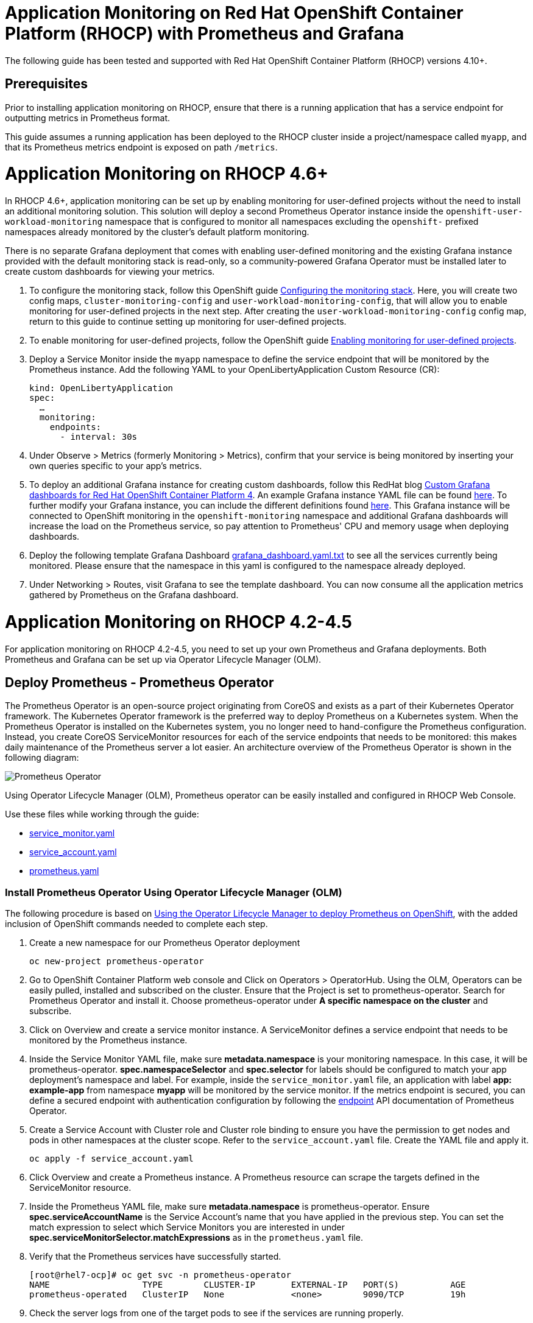 # Application Monitoring on Red Hat OpenShift Container Platform (RHOCP) with Prometheus and Grafana

The following guide has been tested and supported with Red Hat OpenShift Container Platform (RHOCP) versions 4.10+.

## Prerequisites

Prior to installing application monitoring on RHOCP, ensure that there is a running application that has a service endpoint for outputting metrics in Prometheus format.

This guide assumes a running application has been deployed to the RHOCP cluster inside a project/namespace called `myapp`, and that its Prometheus metrics endpoint is exposed on path `/metrics`.

# Application Monitoring on RHOCP 4.6+

In RHOCP 4.6+, application monitoring can be set up by enabling monitoring for user-defined projects without the need to install an additional monitoring solution. This solution will deploy a second Prometheus Operator instance inside the `openshift-user-workload-monitoring` namespace that is configured to monitor all namespaces excluding the `openshift-` prefixed namespaces already monitored by the cluster's default platform monitoring.

There is no separate Grafana deployment that comes with enabling user-defined monitoring and the existing Grafana instance provided with the default monitoring stack is read-only, so a community-powered Grafana Operator must be installed later to create custom dashboards for viewing your metrics.

. To configure the monitoring stack, follow this OpenShift guide link:++https://docs.openshift.com/container-platform/4.12/monitoring/configuring-the-monitoring-stack.html#preparing-to-configure-the-monitoring-stack++[Configuring the monitoring stack]. Here, you will create two config maps, `cluster-monitoring-config` and `user-workload-monitoring-config`, that will allow you to enable monitoring for user-defined projects in the next step. After creating the `user-workload-monitoring-config` config map, return to this guide to continue setting up monitoring for user-defined projects.

. To enable monitoring for user-defined projects, follow the OpenShift guide link:++https://docs.openshift.com/container-platform/4.12/monitoring/enabling-monitoring-for-user-defined-projects.html++[Enabling monitoring for user-defined projects].

. Deploy a Service Monitor inside the `myapp` namespace to define the service endpoint that will be monitored by the Prometheus instance. Add the following YAML to your OpenLibertyApplication Custom Resource (CR):

+
[source,yaml]
----
kind: OpenLibertyApplication
spec:
  …
  monitoring:
    endpoints:
      - interval: 30s
----
+

. Under Observe > Metrics (formerly Monitoring > Metrics), confirm that your service is being monitored by inserting your own queries specific to your app's metrics.

. To deploy an additional Grafana instance for creating custom dashboards, follow this RedHat blog link:++https://www.redhat.com/en/blog/custom-grafana-dashboards-red-hat-openshift-container-platform-4++[Custom Grafana dashboards for Red Hat OpenShift Container Platform 4]. An example Grafana instance YAML file can be found link:++https://github.com/grafana-operator/grafana-operator/blob/master/deploy/examples/Grafana.yaml++[here]. To further modify your Grafana instance, you can include the different definitions found link:++https://github.com/grafana-operator/grafana-operator/blob/master/documentation/deploy_grafana.md++[here]. This Grafana instance will be connected to OpenShift monitoring in the `openshift-monitoring` namespace and additional Grafana dashboards will increase the load on the Prometheus service, so pay attention to Prometheus' CPU and memory usage when deploying dashboards.  

. Deploy the following template Grafana Dashboard link:++https://github.com/OpenLiberty/open-liberty-operator/blob/main/doc/guides-code/grafana_dashboard.yaml.txt++[grafana_dashboard.yaml.txt] to see all the services currently being monitored. Please ensure that the namespace in this yaml is configured to the namespace already deployed.

. Under Networking > Routes, visit Grafana to see the template dashboard. You can now consume all the application metrics gathered by Prometheus on the Grafana dashboard.


# Application Monitoring on RHOCP 4.2-4.5

For application monitoring on RHOCP 4.2-4.5, you need to set up your own Prometheus and Grafana deployments. Both Prometheus and Grafana can be set up via Operator Lifecycle Manager (OLM).

## Deploy Prometheus - Prometheus Operator

The Prometheus Operator is an open-source project originating from CoreOS and exists as a part of their Kubernetes Operator framework. The Kubernetes Operator framework is the preferred way to deploy Prometheus on a Kubernetes system. When the Prometheus Operator is installed on the Kubernetes system, you no longer need to hand-configure the Prometheus configuration. Instead, you create CoreOS ServiceMonitor resources for each of the service endpoints that needs to be monitored: this makes daily maintenance of the Prometheus server a lot easier. An architecture overview of the Prometheus Operator is shown in the following diagram:

image::images/prometheusOperator.png[Prometheus Operator]

Using Operator Lifecycle Manager (OLM), Prometheus operator can be easily installed and configured in RHOCP Web Console.

Use these files while working through the guide:

* link:++guides-code/service_monitor.yaml.txt++[service_monitor.yaml]
* link:++guides-code/service_account.yaml.txt++[service_account.yaml]
* link:++guides-code/prometheus.yaml.txt++[prometheus.yaml]


### Install Prometheus Operator Using Operator Lifecycle Manager (OLM)

The following procedure is based on link:++https://medium.com/faun/using-the-operator-lifecycle-manager-to-deploy-prometheus-on-openshift-cd2f3abb3511[Using the Operator Lifecycle Manager to deploy Prometheus on OpenShift], with the added inclusion of OpenShift commands needed to complete each step.

. Create a new namespace for our Prometheus Operator deployment

+
[source,yaml]
----
oc new-project prometheus-operator
----

. Go to OpenShift Container Platform web console and Click on Operators > OperatorHub. Using the OLM, Operators can be easily pulled, installed and subscribed on the cluster. Ensure that the Project is set to prometheus-operator. Search for Prometheus Operator and install it. Choose prometheus-operator under *A specific namespace on the cluster* and subscribe.

. Click on Overview and create a service monitor instance. A ServiceMonitor defines a service endpoint that needs to be monitored by the Prometheus instance.

. Inside the Service Monitor YAML file, make sure **metadata.namespace** is your monitoring namespace. In this case, it will be prometheus-operator. **spec.namespaceSelector** and **spec.selector** for labels should be configured to match your app deployment's namespace and label. For example, inside the `service_monitor.yaml` file, an application with label **app: example-app** from namespace **myapp** will be monitored by the service monitor. If the metrics endpoint is secured, you can define a secured endpoint with authentication configuration by following the link:++https://github.com/prometheus-operator/prometheus-operator/blob/main/Documentation/api.md#endpoint++[endpoint] API documentation of Prometheus Operator.

. Create a Service Account with Cluster role and Cluster role binding to ensure you have the permission to get nodes and pods in other namespaces at the cluster scope. Refer to the `service_account.yaml` file. Create the YAML file and apply it.
+
[source,sh]
----
oc apply -f service_account.yaml
----

. Click Overview and create a Prometheus instance. A Prometheus resource can scrape the targets defined in the ServiceMonitor resource.

. Inside the Prometheus YAML file, make sure **metadata.namespace** is prometheus-operator. Ensure **spec.serviceAccountName** is the Service Account's name that you have applied in the previous step. You can set the match expression to select which Service Monitors you are interested in under **spec.serviceMonitorSelector.matchExpressions** as in the `prometheus.yaml` file.

. Verify that the Prometheus services have successfully started.
+
[source,sh]
----
[root@rhel7-ocp]# oc get svc -n prometheus-operator
NAME                  TYPE        CLUSTER-IP       EXTERNAL-IP   PORT(S)          AGE
prometheus-operated   ClusterIP   None             <none>        9090/TCP         19h
----

. Check the server logs from one of the target pods to see if the services are running properly.
+
[source,sh]
----
[root@rhel7-ocp]# oc get pods -n prometheus-operator
NAME                                   READY     STATUS    RESTARTS   AGE
prometheus-operator-7fccbd7c74-48m6v   1/1       Running   0          19h
prometheus-prometheus-0                3/3       Running   1          19h
prometheus-prometheus-1                3/3       Running   1          19h
[root@rhel7-ocp]# oc logs prometheus-prometheus-0 -c prometheus -n prometheus-operator
----

. Expose the prometheus-operated service to use the Prometheus console externally.
+
[source,sh]
----
[root@rhel7-ocp]# oc expose svc/prometheus-operated -n prometheus-operator
route.route.openshift.io/prometheus-operated exposed
[root@rhel7-ocp]# oc get route -n prometheus-operator
NAME         HOST/PORT                                                 PATH      SERVICES     PORT      TERMINATION   WILDCARD
prometheus   prometheus-prometheus-operator.apps.9.37.135.153.nip.io             prometheus   web                     None
----

. Visit the Prometheus route and go to the Prometheus targets page.
Check to see that the Prometheus targets page is picking up the target endpoints.

image::images/prometheus_endpoints.png[Prometheus Target Page]


## Deploy Grafana

Use these files while working with Grafana:

* link:++guides-code/grafana_datasource.yaml.txt++[grafana_datasource.yaml]
* link:++guides-code/grafana.yaml.txt++[grafana.yaml]
* link:++guides-code/grafana_dashboard.yaml.txt++[grafana_dashboard.yaml]

Use Grafana dashboards to visualize the metrics. Perform the following steps to deploy Grafana and ensure that Prometheus endpoints are reachable as a data source in Grafana.

. Choose the *same namespace* as Prometheus Operator deployment.
+
[source,sh]
----
oc project prometheus-operator
----

. Go to OpenShift Container Platform web console and click Operators > OperatorHub. Search for Grafana Operator and install it. For **A specific namespace on the cluster**, choose prometheus-operator, and subscribe.

. Click Overview and create a Grafana Data Source instance.

. In the Grafana Data Source YAML file, make sure **metadata.namespace** is prometheus-operator. Set **spec.datasources.url** to the URL of the target datasource. For example, inside the `grafana_datasource.yaml` file, the Prometheus service is **prometheus-operated** on port **9090**, so the URL is set to `http://prometheus-operated:9090`.

. Click Overview and create a Grafana instance.

. In the Grafana YAML file, make sure **metadata.namespace** is prometheus-operator. You can define the match expression to select which Dashboards you are interested in under **spec.dashboardLabelSelector.matchExpressions**. For example, inside the `grafana.yaml` file, the Grafana will discover dashboards with app labels having a value of **grafana**.

. Click Overview and create a Grafana Dashboard instance.

. Copy the `grafana_dashboard.yaml` file to Grafana Dashboard YAML file to check the Data Source is connected and Prometheus endpoints are discoverable.

. Click Networking > Routes and go to Grafana's location to see the template dashboard. You can now consume all the application metrics gathered by Prometheus on the Grafana dashboard.
+
image::images/template_grafana_dashboard.png[Template Dashboard]

. When importing your own Grafana dashboard, your dashboard should be configured under **spec.json** in Grafana Dashboard YAML file. Make sure under **"__inputs"**, the name matches with your Grafana Data Source's **spec.datasources**. For example, inside the `grafana_dashboard.yaml` file, **name** is set to "Prometheus".

## Configure Prometheus Operator to Detect Service Monitors in Other Namespaces

By default, the Prometheus Operator only watches the namespace it currently resides in, so in order to get the Prometheus Operator to detect service monitors created in other namespaces, you must apply the following configuration changes.

. In your monitoring namespace - in this case, the monitoring namespace is `prometheus-operator` - edit the OperatorGroup to add your application's namespace, for example, `myapp`, to the list of targeted namesaces to be watched. This will change the *olm.targetNamespaces* variable that the Prometheus Operator uses for detecting namespaces to include your `myapp` namespace.
+
[source,sh]
----
oc edit operatorgroup
----
+
[source,sh]
----
spec:
    targetNamespaces:
    - prometheus-operator
    - myapp
----

. Since we have changed the `prometheus-operator` namespace's OperatorGroup to monitor more than one namespace, the operators in this namespace must have the *MultiNamespace* installMode set to *true*. Prometheus Operator installed via OLM has the *MultiNamespace* installMode set to *false* by default, disabling monitoring for more +
+
[source,sh]
----
oc edit csv prometheusoperator.0.32.0
----
+
[source,sh]
----
spec:
installModes:
- supported: true
    type: OwnNamespace
- supported: true
    type: SingleNamespace
- supported: true       # this line should be true
    type: MultiNamespace
- supported: false
    type: AllNamespaces
----
. The same goes for the Grafana Operator, the *MultiNamespace* installMode should be set to *true*. Before editing the Grafana Operator, make sure you have zero Grafana Operator pods running. If you have any Grafana Operator pods running, the Grafana Operator will get stuck in the installation phase when it attempts to reinstall itself with the new *MultiNamespace* installMode. Scale the number of Grafana Operator pods to zero by editing the `replicas` definition in your `grafana-operator` deployment:
+
[source,sh]
----
oc edit deployment grafana-operator 
----
+
[source,sh]
----
spec:
    ...
    replicas: 0     # set this value to 0
----
Once you have zero Grafana Operator pods running, edit the operator using:
+
[source,sh]
----
oc edit csv grafana-operator.v2.0.0 
----
After editing the operator to have the *MultiNamespace* installMode set to true, check to make sure the Grafana Operator has a status of `Succeeded` under the `Installed Operators` page before scaling up the number of Grafana Operator pods again.

. Edit the Prometheus instance to add the *serviceMonitorNamespaceSelector* definition. The empty brackets *{}* allow Prometheus to scrape from *all* namespaces:
+
[source,sh]
----
oc edit prometheuses.monitoring.coreos.com prometheus
----
+
[source,sh]
----
spec:
serviceMonitorNamespaceSelector: {}
----

. Restart the Prometheus Operator and Grafana Operator pods to see the changes.

# Installation Complete

You now have the Prometheus and Grafana stack installed and configured to monitor your applications. Import custom dashboards and visit the Grafana route to see your metrics visualized.
